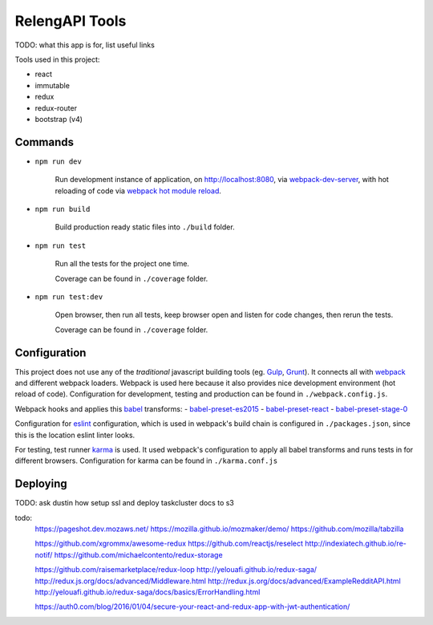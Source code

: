 ===============
RelengAPI Tools
===============

TODO: what this app is for, list useful links

Tools used in this project:

- react
- immutable
- redux
- redux-router
- bootstrap (v4)


Commands
========

- ``npm run dev``

    Run development instance of application, on http://localhost:8080,
    via `webpack-dev-server`_, with hot reloading of code via
    `webpack hot module reload`_.

- ``npm run build``

    Build production ready static files into ``./build`` folder.

- ``npm run test``

    Run all the tests for the project one time.

    Coverage can be found in ``./coverage`` folder.

- ``npm run test:dev``

    Open browser, then run all tests, keep browser open and listen for code
    changes, then rerun the tests.

    Coverage can be found in ``./coverage`` folder.


Configuration
=============

This project does not use any of the *traditional* javascript building tools
(eg. `Gulp`_, `Grunt`_). It connects all with `webpack`_ and different webpack
loaders. Webpack is used here because it also provides nice development
environment (hot reload of code). Configuration for development, testing and
production can be found in ``./webpack.config.js``.

Webpack hooks and applies this `babel`_ transforms:
- `babel-preset-es2015`_
- `babel-preset-react`_
- `babel-preset-stage-0`_

Configuration for `eslint`_ configuration, which is used in webpack's build
chain is configured in ``./packages.json``, since this is the location eslint
linter looks.

For testing, test runner `karma`_ is used. It used webpack's configuration to
apply all babel transforms and runs tests in for different browsers.
Configuration for karma can be found in ``./karma.conf.js``


Deploying
=========

TODO: ask dustin how setup ssl and deploy taskcluster docs to s3


.. _`webpack-dev-server`: https://www.npmjs.com/package/webpack-dev-server
.. _`webpack hot module reload`: http://webpack.github.io/docs/hot-module-replacement-with-webpack.html
.. _`Gulp`: http://gulpjs.com/
.. _`Grunt`: http://gruntjs.com/
.. _`webpack`: http://webpack.github.io/
.. _`karma`: https://karma-runner.github.io/
.. _`babel`: http://babeljs.io/
.. _`eslint`: http://eslint.org/
.. _`babel-preset-es2015`: http://babeljs.io/docs/plugins/preset-es2015/
.. _`babel-preset-react`: http://babeljs.io/docs/plugins/preset-react/
.. _`babel-preset-stage-0`: http://babeljs.io/docs/plugins/preset-stage-0/

todo:
    https://pageshot.dev.mozaws.net/
    https://mozilla.github.io/mozmaker/demo/
    https://github.com/mozilla/tabzilla

    https://github.com/xgrommx/awesome-redux
    https://github.com/reactjs/reselect
    http://indexiatech.github.io/re-notif/
    https://github.com/michaelcontento/redux-storage

    https://github.com/raisemarketplace/redux-loop
    http://yelouafi.github.io/redux-saga/
    http://redux.js.org/docs/advanced/Middleware.html
    http://redux.js.org/docs/advanced/ExampleRedditAPI.html
    http://yelouafi.github.io/redux-saga/docs/basics/ErrorHandling.html

    https://auth0.com/blog/2016/01/04/secure-your-react-and-redux-app-with-jwt-authentication/
